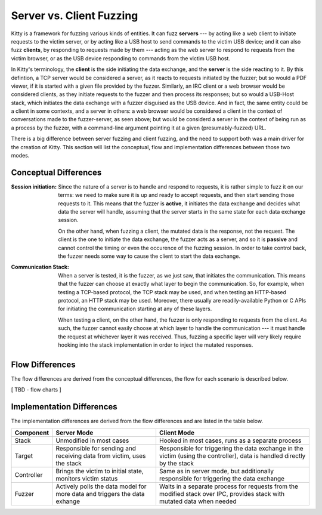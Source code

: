 Server vs. Client Fuzzing
=========================

Kitty is a framework for fuzzing various kinds of entities. It can fuzz
**servers** --- by acting like a web client to initiate requests to the
victim server, or by acting like a USB host to send commands to the
victim USB device; and it can also fuzz **clients**, by responding to
requests made by them --- acting as the web server to respond to requests
from the victim browser, or as the USB device responding to commands
from the victim USB host.

In Kitty's terminology, the **client** is the side initiating the data
exchange, and the **server** is the side reacting to it. By this
defintion, a TCP server would be considered a server, as it reacts to
requests initiated by the fuzzer; but so would a PDF viewer, if it is
started with a given file provided by the fuzzer. Similarly, an IRC
client or a web browser would be considered clients, as they initiate
requests to the fuzzer and then process its responses; but so would a
USB-Host stack, which initiates the data exchange with a fuzzer
disguised as the USB device. And in fact, the same entity could be a
client in some contexts, and a server in others: a web browser would be
considered a client in the context of conversations made to the
fuzzer-server, as seen above; but would be considerd a server in the
context of being run as a process by the fuzzer, with a command-line
argument pointing it at a given (presumably-fuzzed) URL.

There is a big difference between server fuzzing and client fuzzing,
and the need to support both was a main driver for the creation of Kitty. This
section will list the conceptual, flow and implementation differences
between those two modes.

Conceptual Differences
----------------------

:Session initiation:
   Since the nature of a server is to handle and respond to requests, it
   is rather simple to fuzz it on our terms: we need to make sure it is
   up and ready to accept requests, and then start sending those
   requests to it. This means that the fuzzer is **active**, it initiates
   the data exchange and decides what data the server will handle,
   assuming that the server starts in the same state for each data
   exchange session.

   On the other hand, when fuzzing a client, the mutated data is the
   response, not the request. The client is the one to initiate the
   data exchange, the fuzzer acts as a server, and so it is **passive**
   and cannot control the timing or even the occurence of the fuzzing
   session. In order to take control back, the fuzzer needs some way to
   cause the client to start the data exchange.

:Communication Stack:
   When a server is tested,
   it is the fuzzer, as we just saw, that initiates the communication.
   This means that the fuzzer can choose at exactly what layer 
   to begin the communication.
   So, for example, when
   testing a TCP-based protocol, the TCP stack may be used, and when
   testing an HTTP-based protocol, an HTTP stack may be used. Moreover,
   there usually are readily-available Python or C APIs
   for initiating the communication starting at any of these layers.

   When testing a client, on the other hand, the fuzzer is only responding
   to requests from the client. As such, the fuzzer cannot easily choose
   at which layer to handle the communication --- 
   it must handle the request at whichever layer it was received.
   Thus, fuzzing a specific layer will very likely require hooking into the
   stack implementation in order to inject the mutated responses.

Flow Differences
----------------

The flow differences are derived from the conceptual differences, the
flow for each scenario is described below.

[ TBD - flow charts ]

Implementation Differences
--------------------------

The implementation differences are derived from the flow differences and
are listed in the table below.

+--------------+-----------------------------------------------+--------------------------------------------------+
| Component    | Server Mode                                   | Client Mode                                      |
+==============+===============================================+==================================================+
| Stack        | Unmodified in most cases                      | Hooked in most cases, runs as a separate process |
+--------------+-----------------------------------------------+--------------------------------------------------+
| Target       | Responsible for sending and receiving data    | Responsible for triggering the data exchange in  |
|              | from victim, uses the stack                   | the victim (using the controller), data is       |
|              |                                               | handled directly by the stack                    |
+--------------+-----------------------------------------------+--------------------------------------------------+
| Controller   | Brings the victim to initial state, monitors  | Same as in server mode, but additionally         |
|              | victim status                                 | responsible for triggering the data exchange     |
+--------------+-----------------------------------------------+--------------------------------------------------+
| Fuzzer       | Actively polls the data model for more data   | Waits in a separate process for requests from    |
|              | and triggers the data exhange                 | the modified stack over IPC, provides stack with |
|              |                                               | mutated data when needed                         |
+--------------+-----------------------------------------------+--------------------------------------------------+

